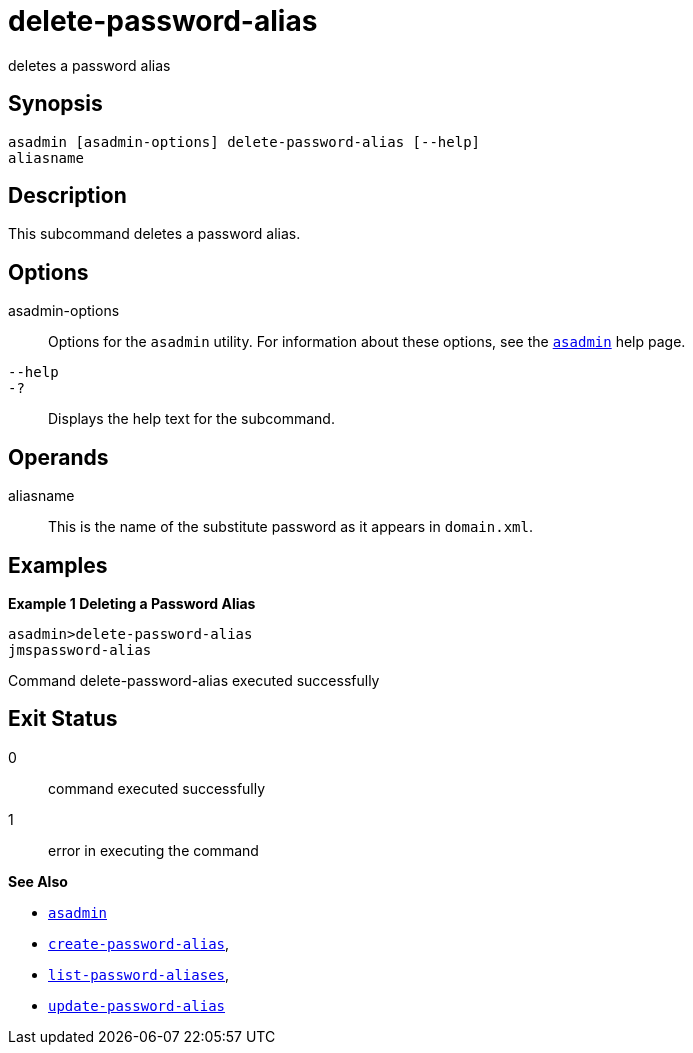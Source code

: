 [[delete-password-alias]]
= delete-password-alias

deletes a password alias

[[synopsis]]
== Synopsis

[source,shell]
----
asadmin [asadmin-options] delete-password-alias [--help]
aliasname
----

[[description]]
== Description

This subcommand deletes a password alias.

[[options]]
== Options

asadmin-options::
  Options for the `asadmin` utility. For information about these options, see the xref:asadmin.adoc#asadmin-1m[`asadmin`] help page.
`--help`::
`-?`::
  Displays the help text for the subcommand.

[[operands]]
== Operands

aliasname::
  This is the name of the substitute password as it appears in
  `domain.xml`.

[[examples]]
== Examples

*Example 1 Deleting a Password Alias*

[source,shell]
----
asadmin>delete-password-alias
jmspassword-alias
----

Command delete-password-alias executed successfully

[[exit-status]]
== Exit Status

0::
  command executed successfully
1::
  error in executing the command

*See Also*

* xref:asadmin.adoc#asadmin-1m[`asadmin`]
* xref:create-password-alias.adoc#create-password-alias[`create-password-alias`],
* xref:list-password-aliases.adoc#list-password-aliases[`list-password-aliases`],
* xref:update-password-alias.adoc#update-password-alias[`update-password-alias`]


